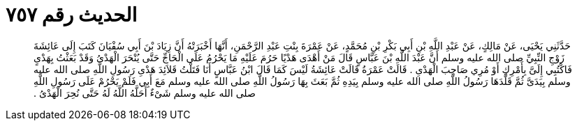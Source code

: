 
= الحديث رقم ٧٥٧

[quote.hadith]
حَدَّثَنِي يَحْيَى، عَنْ مَالِكٍ، عَنْ عَبْدِ اللَّهِ بْنِ أَبِي بَكْرِ بْنِ مُحَمَّدٍ، عَنْ عَمْرَةَ بِنْتِ عَبْدِ الرَّحْمَنِ، أَنَّهَا أَخْبَرَتْهُ أَنَّ زِيَادَ بْنَ أَبِي سُفْيَانَ كَتَبَ إِلَى عَائِشَةَ زَوْجِ النِّبِيِّ صلى الله عليه وسلم أَنَّ عَبْدَ اللَّهِ بْنَ عَبَّاسٍ قَالَ مَنْ أَهْدَى هَدْيًا حَرُمَ عَلَيْهِ مَا يَحْرُمُ عَلَى الْحَاجِّ حَتَّى  يُنْحَرَ الْهَدْىُ وَقَدْ بَعَثْتُ بِهَدْىٍ فَاكْتُبِي إِلَىَّ بِأَمْرِكِ أَوْ مُرِي صَاحِبَ الْهَدْىِ ‏.‏ قَالَتْ عَمْرَةُ قَالَتْ عَائِشَةُ لَيْسَ كَمَا قَالَ ابْنُ عَبَّاسٍ أَنَا فَتَلْتُ قَلاَئِدَ هَدْىِ رَسُولِ اللَّهِ صلى الله عليه وسلم بِيَدَىَّ ثُمَّ قَلَّدَهَا رَسُولُ اللَّهِ صلى الله عليه وسلم بِيَدِهِ ثُمَّ بَعَثَ بِهَا رَسُولُ اللَّهِ صلى الله عليه وسلم مَعَ أَبِي فَلَمْ يَحْرُمْ عَلَى رَسُولِ اللَّهِ صلى الله عليه وسلم شَىْءٌ أَحَلَّهُ اللَّهُ لَهُ حَتَّى نُحِرَ الْهَدْىُ ‏.‏
